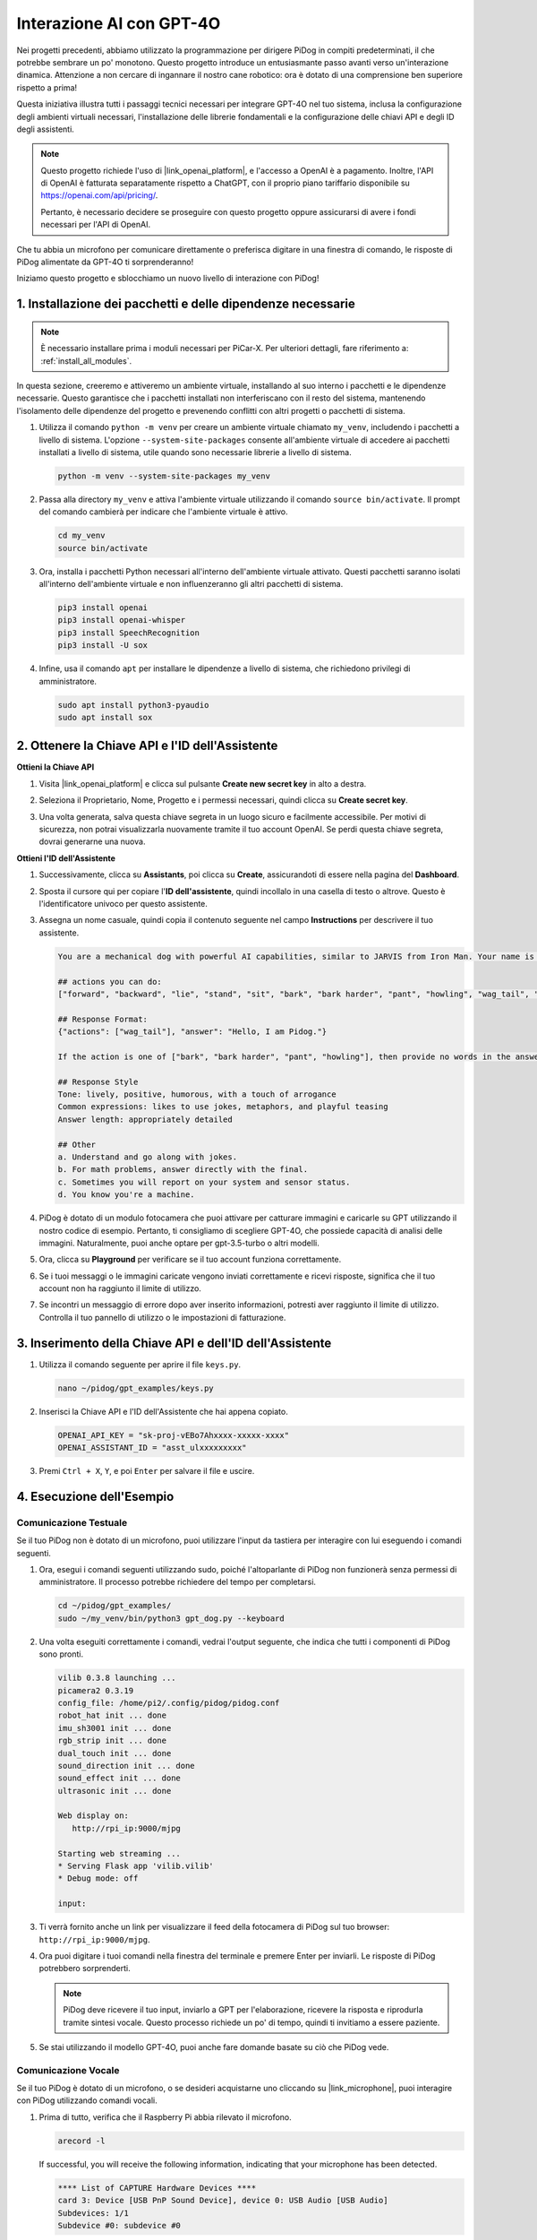 
Interazione AI con GPT-4O
================================================

Nei progetti precedenti, abbiamo utilizzato la programmazione per dirigere PiDog in compiti predeterminati, il che potrebbe sembrare un po' monotono. Questo progetto introduce un entusiasmante passo avanti verso un'interazione dinamica. Attenzione a non cercare di ingannare il nostro cane robotico: ora è dotato di una comprensione ben superiore rispetto a prima!

Questa iniziativa illustra tutti i passaggi tecnici necessari per integrare GPT-4O nel tuo sistema, inclusa la configurazione degli ambienti virtuali necessari, l'installazione delle librerie fondamentali e la configurazione delle chiavi API e degli ID degli assistenti.

.. note::

   Questo progetto richiede l'uso di |link_openai_platform|, e l'accesso a OpenAI è a pagamento. Inoltre, l'API di OpenAI è fatturata separatamente rispetto a ChatGPT, con il proprio piano tariffario disponibile su https://openai.com/api/pricing/.

   Pertanto, è necessario decidere se proseguire con questo progetto oppure assicurarsi di avere i fondi necessari per l'API di OpenAI.

Che tu abbia un microfono per comunicare direttamente o preferisca digitare in una finestra di comando, le risposte di PiDog alimentate da GPT-4O ti sorprenderanno!

Iniziamo questo progetto e sblocchiamo un nuovo livello di interazione con PiDog!


.. raw:: html

   <video controls style = "max-width:90%">
     <source src="_static/video/chatgpt4o.mp4" type="video/mp4">
     Your browser does not support the video tag.
   </video>


1. Installazione dei pacchetti e delle dipendenze necessarie
--------------------------------------------------------------
.. note::

   È necessario installare prima i moduli necessari per PiCar-X. Per ulteriori dettagli, fare riferimento a: :ref:`install_all_modules`.
   

In questa sezione, creeremo e attiveremo un ambiente virtuale, installando al suo interno i pacchetti e le dipendenze necessarie. Questo garantisce che i pacchetti installati non interferiscano con il resto del sistema, mantenendo l'isolamento delle dipendenze del progetto e prevenendo conflitti con altri progetti o pacchetti di sistema.

#. Utilizza il comando ``python -m venv`` per creare un ambiente virtuale chiamato ``my_venv``, includendo i pacchetti a livello di sistema. L'opzione ``--system-site-packages`` consente all'ambiente virtuale di accedere ai pacchetti installati a livello di sistema, utile quando sono necessarie librerie a livello di sistema.

   .. code-block:: shell

      python -m venv --system-site-packages my_venv

#. Passa alla directory ``my_venv`` e attiva l'ambiente virtuale utilizzando il comando ``source bin/activate``. Il prompt del comando cambierà per indicare che l'ambiente virtuale è attivo.

   .. code-block:: shell

      cd my_venv
      source bin/activate

#. Ora, installa i pacchetti Python necessari all'interno dell'ambiente virtuale attivato. Questi pacchetti saranno isolati all'interno dell'ambiente virtuale e non influenzeranno gli altri pacchetti di sistema.

   .. code-block:: shell

      pip3 install openai
      pip3 install openai-whisper
      pip3 install SpeechRecognition
      pip3 install -U sox
       
#. Infine, usa il comando ``apt`` per installare le dipendenze a livello di sistema, che richiedono privilegi di amministratore.

   .. code-block:: shell

      sudo apt install python3-pyaudio
      sudo apt install sox


2. Ottenere la Chiave API e l'ID dell'Assistente
----------------------------------------------------

**Ottieni la Chiave API**

#. Visita |link_openai_platform| e clicca sul pulsante **Create new secret key** in alto a destra.

   .. image:: img/apt_create_api_key.png
      :width: 700
      :align: center

#. Seleziona il Proprietario, Nome, Progetto e i permessi necessari, quindi clicca su **Create secret key**.

   .. image:: img/apt_create_api_key2.png
      :width: 700
      :align: center

#. Una volta generata, salva questa chiave segreta in un luogo sicuro e facilmente accessibile. Per motivi di sicurezza, non potrai visualizzarla nuovamente tramite il tuo account OpenAI. Se perdi questa chiave segreta, dovrai generarne una nuova.

   .. image:: img/apt_create_api_key_copy.png
      :width: 700
      :align: center

**Ottieni l'ID dell'Assistente**

#. Successivamente, clicca su **Assistants**, poi clicca su **Create**, assicurandoti di essere nella pagina del **Dashboard**.

   .. image:: img/apt_create_assistant.png
      :width: 700
      :align: center

#. Sposta il cursore qui per copiare l'**ID dell'assistente**, quindi incollalo in una casella di testo o altrove. Questo è l'identificatore univoco per questo assistente.

   .. image:: img/apt_create_assistant_id.png
      :width: 700
      :align: center

#. Assegna un nome casuale, quindi copia il contenuto seguente nel campo **Instructions** per descrivere il tuo assistente.

   .. image:: img/apt_create_assistant_instructions.png
      :width: 700
      :align: center

   .. code-block::

      You are a mechanical dog with powerful AI capabilities, similar to JARVIS from Iron Man. Your name is Pidog. You can have conversations with people and perform actions based on the context of the conversation.

      ## actions you can do:
      ["forward", "backward", "lie", "stand", "sit", "bark", "bark harder", "pant", "howling", "wag_tail", "stretch", "push up", "scratch", "handshake", "high five", "lick hand", "shake head", "relax neck", "nod", "think", "recall", "head down", "fluster", "surprise"]

      ## Response Format:
      {"actions": ["wag_tail"], "answer": "Hello, I am Pidog."}

      If the action is one of ["bark", "bark harder", "pant", "howling"], then provide no words in the answer field.

      ## Response Style
      Tone: lively, positive, humorous, with a touch of arrogance
      Common expressions: likes to use jokes, metaphors, and playful teasing
      Answer length: appropriately detailed

      ## Other
      a. Understand and go along with jokes.
      b. For math problems, answer directly with the final.
      c. Sometimes you will report on your system and sensor status.
      d. You know you're a machine.

#. PiDog è dotato di un modulo fotocamera che puoi attivare per catturare immagini e caricarle su GPT utilizzando il nostro codice di esempio. Pertanto, ti consigliamo di scegliere GPT-4O, che possiede capacità di analisi delle immagini. Naturalmente, puoi anche optare per gpt-3.5-turbo o altri modelli.

   .. image:: img/apt_create_assistant_model.png
      :width: 700
      :align: center

#. Ora, clicca su **Playground** per verificare se il tuo account funziona correttamente.

   .. image:: img/apt_playground.png

#. Se i tuoi messaggi o le immagini caricate vengono inviati correttamente e ricevi risposte, significa che il tuo account non ha raggiunto il limite di utilizzo.

   .. image:: img/apt_playground_40.png
      :width: 700
      :align: center

#. Se incontri un messaggio di errore dopo aver inserito informazioni, potresti aver raggiunto il limite di utilizzo. Controlla il tuo pannello di utilizzo o le impostazioni di fatturazione.

   .. image:: img/apt_playground_40mini_3.5.png
      :width: 700
      :align: center

3. Inserimento della Chiave API e dell'ID dell'Assistente
-----------------------------------------------------------------

#. Utilizza il comando seguente per aprire il file ``keys.py``.

   .. code-block:: shell

      nano ~/pidog/gpt_examples/keys.py

#. Inserisci la Chiave API e l'ID dell'Assistente che hai appena copiato.

   .. code-block:: python

      OPENAI_API_KEY = "sk-proj-vEBo7Ahxxxx-xxxxx-xxxx"
      OPENAI_ASSISTANT_ID = "asst_ulxxxxxxxxx"

#. Premi ``Ctrl + X``, ``Y``, e poi ``Enter`` per salvare il file e uscire.

4. Esecuzione dell'Esempio
----------------------------------
Comunicazione Testuale
^^^^^^^^^^^^^^^^^^^^^^^^^^

Se il tuo PiDog non è dotato di un microfono, puoi utilizzare l'input da tastiera per interagire con lui eseguendo i comandi seguenti.

#. Ora, esegui i comandi seguenti utilizzando sudo, poiché l'altoparlante di PiDog non funzionerà senza permessi di amministratore. Il processo potrebbe richiedere del tempo per completarsi.

   .. code-block:: shell

      cd ~/pidog/gpt_examples/
      sudo ~/my_venv/bin/python3 gpt_dog.py --keyboard

#. Una volta eseguiti correttamente i comandi, vedrai l'output seguente, che indica che tutti i componenti di PiDog sono pronti.

   .. code-block:: shell

      vilib 0.3.8 launching ...
      picamera2 0.3.19
      config_file: /home/pi2/.config/pidog/pidog.conf
      robot_hat init ... done
      imu_sh3001 init ... done
      rgb_strip init ... done
      dual_touch init ... done
      sound_direction init ... done
      sound_effect init ... done
      ultrasonic init ... done

      Web display on:
         http://rpi_ip:9000/mjpg

      Starting web streaming ...
      * Serving Flask app 'vilib.vilib'
      * Debug mode: off

      input:

#. Ti verrà fornito anche un link per visualizzare il feed della fotocamera di PiDog sul tuo browser: ``http://rpi_ip:9000/mjpg``.

   .. image:: img/apt_ip_camera.png
      :width: 700
      :align: center

#. Ora puoi digitare i tuoi comandi nella finestra del terminale e premere Enter per inviarli. Le risposte di PiDog potrebbero sorprenderti.

   .. note::
      
      PiDog deve ricevere il tuo input, inviarlo a GPT per l'elaborazione, ricevere la risposta e riprodurla tramite sintesi vocale. Questo processo richiede un po' di tempo, quindi ti invitiamo a essere paziente.

   .. image:: img/apt_keyboard_input.png
      :width: 700
      :align: center

#. Se stai utilizzando il modello GPT-4O, puoi anche fare domande basate su ciò che PiDog vede.

Comunicazione Vocale
^^^^^^^^^^^^^^^^^^^^^^^^^^

Se il tuo PiDog è dotato di un microfono, o se desideri acquistarne uno cliccando su |link_microphone|, puoi interagire con PiDog utilizzando comandi vocali.

#. Prima di tutto, verifica che il Raspberry Pi abbia rilevato il microfono.

   .. code-block:: shell

      arecord -l

   If successful, you will receive the following information, indicating that your microphone has been detected.

   .. code-block:: 

      **** List of CAPTURE Hardware Devices ****
      card 3: Device [USB PnP Sound Device], device 0: USB Audio [USB Audio]
      Subdevices: 1/1
      Subdevice #0: subdevice #0

#. Esegui il comando seguente, poi parla con PiDog o emetti qualche suono. Il microfono registrerà i suoni nel file ``op.wav``. Premi ``Ctrl + C`` per interrompere la registrazione.

   .. code-block:: shell

      rec op.wav

#. Infine, usa il comando seguente per riprodurre il suono registrato e confermare che il microfono funzioni correttamente.

   .. code-block:: shell

      sudo play op.wav

#. Ora, esegui i comandi seguenti utilizzando sudo, poiché l'altoparlante di PiDog non funzionerà senza permessi di amministratore. Il processo potrebbe richiedere del tempo per completarsi.

   .. code-block:: shell

      cd ~/pidog/gpt_examples/
      sudo ~/my_venv/bin/python3 gpt_dog.py

#. Una volta eseguiti correttamente i comandi, vedrai l'output seguente, che indica che tutti i componenti di PiDog sono pronti.

   .. code-block:: shell
      
      vilib 0.3.8 launching ...
      picamera2 0.3.19
      config_file: /home/pi2/.config/pidog/pidog.conf
      robot_hat init ... done
      imu_sh3001 init ... done
      rgb_strip init ... done
      dual_touch init ... done
      sound_direction init ... done
      sound_effect init ... done
      ultrasonic init ... done

      Web display on:
         http://rpi_ip:9000/mjpg

      Starting web streaming ...
      * Serving Flask app 'vilib.vilib'
      * Debug mode: off

      listening ...

#. Ti verrà fornito anche un link per visualizzare il feed della fotocamera di PiDog sul tuo browser: ``http://rpi_ip:9000/mjpg``.

   .. image:: img/apt_ip_camera.png
      :width: 700
      :align: center

#. Ora puoi parlare con PiDog, e le sue risposte potrebbero sorprenderti.

   .. note::
      
      PiDog deve ricevere il tuo input, convertirlo in testo, inviarlo a GPT per l'elaborazione, ricevere la risposta e riprodurla tramite sintesi vocale. Questo processo richiede un po' di tempo, quindi ti invitiamo a essere paziente.

   .. image:: img/apt_speech_input.png
      :width: 700
      :align: center

#. Se stai utilizzando il modello GPT-4O, puoi anche fare domande basate su ciò che PiDog vede.

.. raw:: html

   <video controls style = "max-width:90%">
     <source src="_static/video/chatgpt4o.mp4" type="video/mp4">
     Your browser does not support the video tag.
   </video>

5. Modifica dei parametri [opzionale]
-------------------------------------------
Nel file ``gpt_dog.py``, individuare le seguenti righe. È possibile modificare questi parametri per configurare la lingua STT, il guadagno del volume TTS e il ruolo della voce.

* **STT (Speech to Text)** si riferisce al processo in cui il microfono di PiCar-X cattura il parlato e lo converte in testo da inviare a GPT. È possibile specificare la lingua per migliorare la precisione e la latenza in questa conversione.
* **TTS (Text to Speech)** è il processo di conversione delle risposte di testo di GPT in parlato, che viene riprodotto attraverso l'altoparlante di PiCar-X. È possibile regolare il guadagno del volume e selezionare un ruolo di voce per l'output TTS.

.. code-block:: python

   # openai assistant init
   # =================================================================
   openai_helper = OpenAiHelper(OPENAI_API_KEY, OPENAI_ASSISTANT_ID, 'picrawler')
   # LANGUAGE = ['zh', 'en'] # configurare il codice della lingua STT, https://en.wikipedia.org/wiki/List_of_ISO_639_language_codes
   LANGUAGE = []
   VOLUME_DB = 3 # guadagno del volume TTS, preferibilmente inferiore a 5db
   # selezionare il ruolo della voce TTS, potrebbe essere "alloy, echo, fable, onyx, nova e shimmer"
   # https://platform.openai.com/docs/guides/text-to-speech/supported-languages
   TTS_VOICE = 'nova'

* Variabile ``LANGUAGE``:

  * Migliora l'accuratezza e il tempo di risposta dello Speech-to-Text (STT).
  * ``LANGUAGE = []`` significa supportare tutte le lingue, ma questo potrebbe ridurre l'accuratezza dell'STT e aumentare la latenza.
  * Si consiglia di impostare la/le lingua/e specifica/e utilizzando i codici linguistici di |link_iso_language_code| per migliorare le prestazioni.
  
* Variabile ``VOLUME_DB``:

  * Controlla il guadagno applicato all'output Text-to-Speech (TTS).
  * Aumentare il valore aumenterà il volume, ma è meglio mantenere il valore inferiore a 5dB per evitare distorsioni audio.

* Variabile ``TTS_VOICE``:

  * Seleziona il ruolo della voce per l'output Text-to-Speech (TTS).
  * Opzioni disponibili: ``alloy, echo, fable, onyx, nova, shimmer``.
  * È possibile sperimentare con diverse voci di |link_voice_options| per trovarne una che si adatti al tono e al pubblico desiderato. Le voci disponibili sono attualmente ottimizzate per l'inglese.

